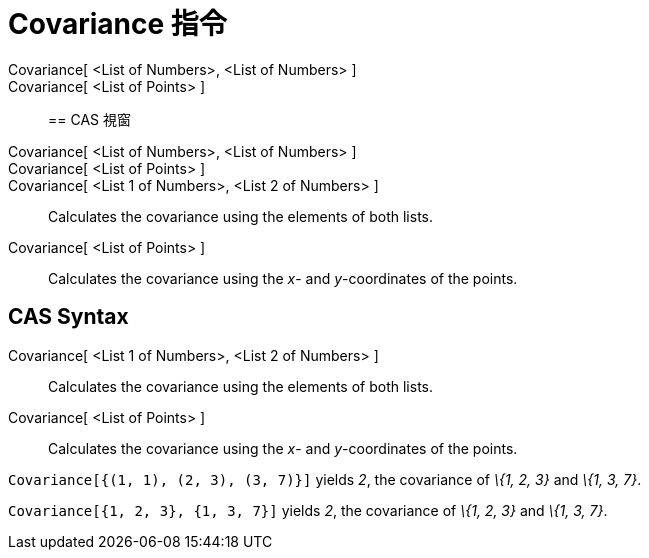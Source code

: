 = Covariance 指令
:page-en: commands/Covariance
ifdef::env-github[:imagesdir: /zh/modules/ROOT/assets/images]

Covariance[ <List of Numbers>, <List of Numbers> ]::
Covariance[ <List of Points> ]::

== CAS 視窗

Covariance[ <List of Numbers>, <List of Numbers> ]::
Covariance[ <List of Points> ]::
Covariance[ <List 1 of Numbers>, <List 2 of Numbers> ]::
  Calculates the covariance using the elements of both lists.
Covariance[ <List of Points> ]::
  Calculates the covariance using the _x_- and _y_-coordinates of the points.

== CAS Syntax

Covariance[ <List 1 of Numbers>, <List 2 of Numbers> ]::
  Calculates the covariance using the elements of both lists.
Covariance[ <List of Points> ]::
  Calculates the covariance using the _x_- and _y_-coordinates of the points.

[EXAMPLE]
====


`++Covariance[{(1, 1), (2, 3), (3, 7)}]++` yields _2_, the covariance of _\{1, 2, 3}_ and _\{1, 3, 7}_.

====

[EXAMPLE]
====


`++Covariance[{1, 2, 3}, {1, 3, 7}]++` yields _2_, the covariance of _\{1, 2, 3}_ and _\{1, 3, 7}_.

====

